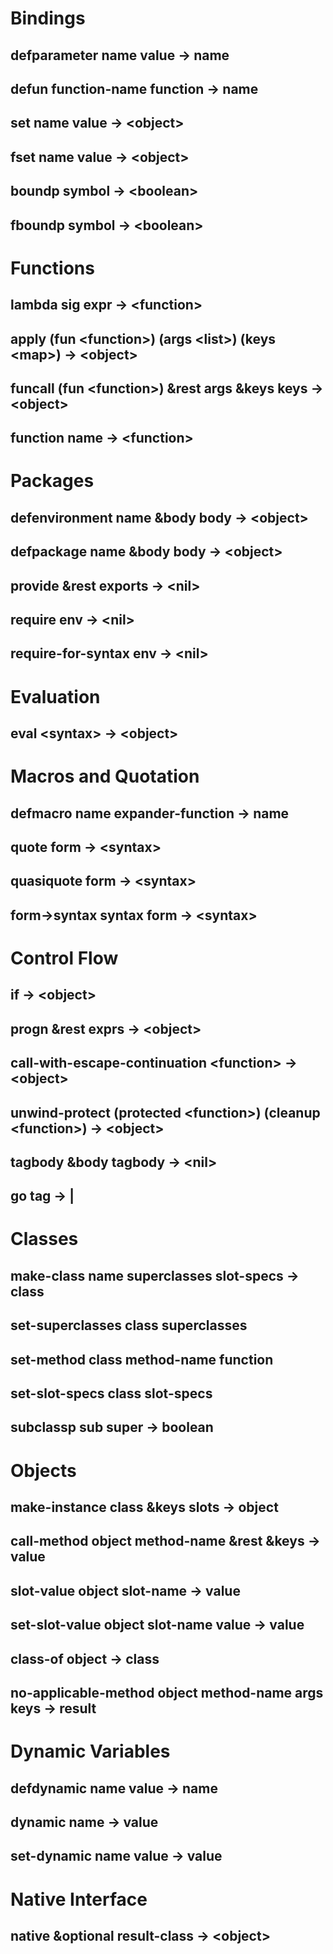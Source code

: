 * Bindings
** defparameter name value -> name
** defun function-name function -> name
** set name value -> <object>
** fset name value -> <object>
** boundp symbol -> <boolean>
** fboundp symbol -> <boolean>
* Functions
** lambda sig expr -> <function>
** apply (fun <function>) (args <list>) (keys <map>) -> <object>
** funcall (fun <function>) &rest args &keys keys -> <object>
** function name -> <function>
* Packages
** defenvironment name &body body -> <object>
** defpackage name &body body -> <object>
** provide &rest exports -> <nil>
** require env -> <nil>
** require-for-syntax env -> <nil>
* Evaluation
** eval <syntax> -> <object>
* Macros and Quotation
** defmacro name expander-function -> name
** quote form -> <syntax>
** quasiquote form -> <syntax>
** form->syntax syntax form -> <syntax>
* Control Flow
** if <<syntax>> <<syntax>> <<syntax>> -> <object>
** progn &rest exprs -> <object>
** call-with-escape-continuation <function> -> <object>
** unwind-protect (protected <function>) (cleanup <function>) -> <object>
** tagbody &body tagbody -> <nil>
** go tag -> |
* Classes
** make-class name superclasses slot-specs -> class
** set-superclasses class superclasses
** set-method class method-name function
** set-slot-specs class slot-specs
** subclassp sub super -> boolean
* Objects
** make-instance class &keys slots -> object
** call-method object method-name &rest &keys -> value
** slot-value object slot-name -> value
** set-slot-value object slot-name value -> value
** class-of object -> class
** no-applicable-method object method-name args keys -> result
* Dynamic Variables
** defdynamic name value -> name
** dynamic name -> value
** set-dynamic name value -> value
* Native Interface
** native <<string>> &optional result-class -> <object>
